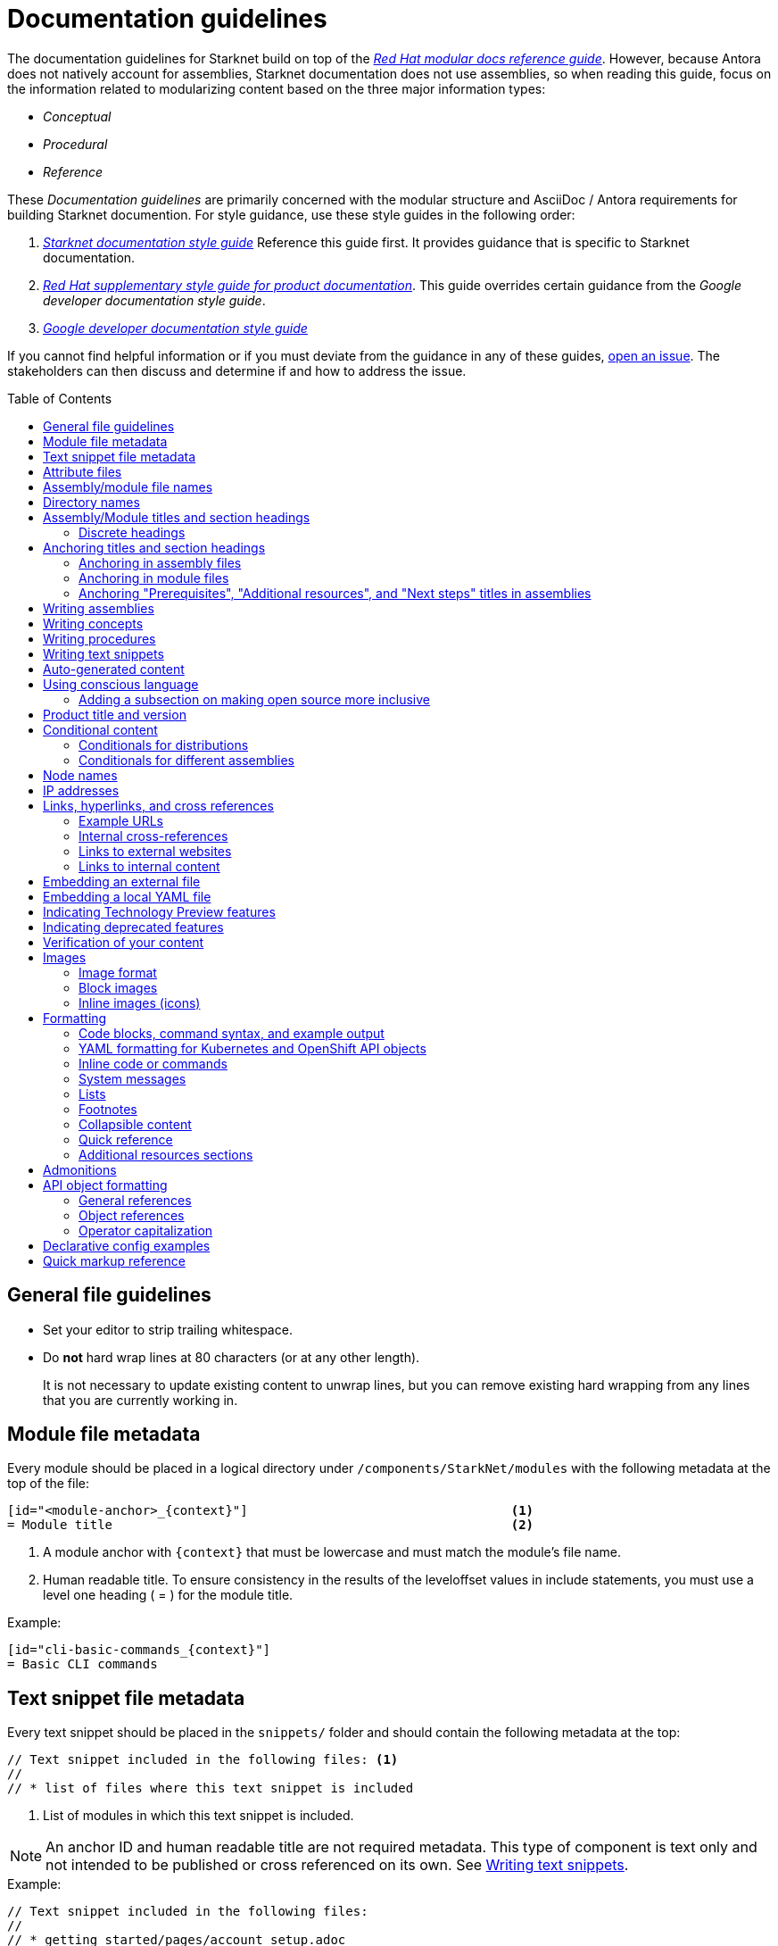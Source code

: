 [id="contributing-to-docs-doc-guidelines"]
= Documentation guidelines
// include::_attributes/common-attributes.adoc
:toc: macro

// These guidelines are based on the guidelines for OpenShift documentation. Some sections of the original documentation are commented out. In the future, once it is determined they are not relevant to Starknet docs, those sections might be removed.

The documentation guidelines for Starknet build on top of the
link:https://redhat-documentation.github.io/modular-docs/[_Red Hat modular docs reference guide_]. However, because Antora does not natively account for assemblies, Starknet documentation does not use assemblies, so when reading this guide, focus on the information related to modularizing content based on the three major information types:

* _Conceptual_
* _Procedural_
* _Reference_

These _Documentation guidelines_ are primarily concerned with the modular structure and AsciiDoc / Antora requirements for building Starknet documention. For style guidance, use these style guides in the following order:

. xref:contributing_to_docs/starknet_docs_style_guide.adoc[_Starknet documentation style guide_] Reference this guide first. It provides guidance that is specific to Starknet documentation.
. link:https://redhat-documentation.github.io/supplementary-style-guide[_Red Hat supplementary style guide for product documentation_]. This guide overrides certain guidance from the _Google developer documentation style guide_.
. link:https://developers.google.com/style[_Google developer documentation style guide_]

If you cannot find helpful information or if you must deviate from the guidance in any of these guides, https://github.com/starknet-io/starknet-docs-style-guide/issues[open an issue]. The stakeholders can then discuss and determine if and how to address the issue.

toc::[]

== General file guidelines

* Set your editor to strip trailing whitespace.
* Do *not* hard wrap lines at 80 characters (or at any other length).
+
It is not necessary to update existing content to unwrap lines, but you can remove existing hard wrapping from any lines that you are currently working in.

// [id="assembly-file-metadata"]
// == Assembly file metadata
// Every assembly file should contain the following metadata at the top, with no line spacing in between, except where noted:
//
// ----
// [id="<unique-heading-for-assembly>"]                            <2>
// = Assembly title                                                <3>
// include::_attributes/common-attributes.adoc[]                   <4>
// :context: <unique-context-for-assembly>                         <5>
//                                                                 <6>
// toc::[]                                                         <7>
// ----
//
// <1> The content type for the file. For assemblies, always use `:_content-type: ASSEMBLY`. Place this attribute before the anchor ID or, if present, the conditional that contains the anchor ID.
// <2> A unique (within Starknet docs) anchor ID for this assembly. Use lowercase. Example: cli-developer-commands
// <3> Human readable title (notice the `=` top-level header)
// <4> Includes attributes common to Starknet docs.
// +
// [NOTE]
// ====
// The `{product-title}` and `{product-version}` common attributes are not defined in the `_attributes/common-attributes.adoc` file. Those attributes are pulled by AsciiBinder from the distro mapping definitions in the https://github.com/openshift/openshift-docs/blob/main/_distro_map.yml[_distro_map.yml] file. See xref:product-name-and-version[Product title and version] and xref:attribute-files[attribute files] for more information on this topic.
// ====
// +
// <5> Context used for identifying headers in modules that is the same as the anchor ID. Example: cli-developer-commands.
// <6> A blank line. You *must* have a blank line here before the toc.
// <7> The table of contents for the current assembly.
//
// After the heading block and a single whitespace line, you can include any content for this assembly.
//
// [NOTE]
// ====
// The assembly title, which is the first line of the document, is the only level 1 ( = ) title.
// Section headers within the assembly must be level 2 ( == ) or lower. When you include modules, you must add
// leveloffsets in the include statements. You can manually add more level 2 or lower section headers in the assembly.
// ====

[id="module-file-metadata"]
== Module file metadata
Every module should be placed in a logical directory under `/components/StarkNet/modules` with the following metadata at the top of the file:

----
[id="<module-anchor>_{context}"]                                   <1>
= Module title                                                     <2>
----

<1> A module anchor with `{context}` that must be lowercase and must match the module's file name.
<2> Human readable title. To ensure consistency in the results of the
leveloffset values in include statements, you must use a level one heading
( = ) for the module title.

Example:

----

[id="cli-basic-commands_{context}"]
= Basic CLI commands
----

[id="snippet-file-metadata"]
== Text snippet file metadata
Every text snippet should be placed in the `snippets/` folder and should contain the following metadata at the top:

[source,adoc]
----
// Text snippet included in the following files: <1>
//
// * list of files where this text snippet is included
----

<1> List of modules in which this text snippet is included.

[NOTE]
====
An anchor ID and human readable title are not required metadata. This type of component is text only and not intended to be published or cross referenced on its own. See <<writing-text-snippets>>.
====

.Example:

[source,adoc]
----
// Text snippet included in the following files:
//
// * getting_started/pages/account_setup.adoc
// * getting_started/pages/deploying_contracts.adoc

[NOTE]
====
Starknet accounts are smart contracts. As such, creating one involves sending a transaction, and takes a bit longer than creating an EOA on other networks.
You can learn more in https://docs.starknet.io/documentation/architecture_and_concepts/Account_Abstraction/introduction/[What is an account?].
====
----

[id="attribute-files"]
== Attribute files

[quote,AsciiDoc Language Documentation]
____
Document attributes are effectively document-scoped variables for the AsciiDoc language. The AsciiDoc language defines a set of built-in attributes, and also allows the author (or extensions) to define additional document attributes, which may replace built-in attributes when permitted.
____

For detailed information on attributes in AsciiDocs, see link:https://docs.asciidoctor.org/asciidoc/latest/attributes/document-attributes/[Document Attributes] in the _AsciiDoc Language Documentation_.

If an attribute is used in multiple files, it is helpful to place those attributes in a single attributes file, and use an `include` statement to import those attributes where relevant. The attribute file is a normal AsciiDoc file.

All attribute files must be placed in the `partials` directory for the primary module that uses them. Reference an attributes file using the following syntax:

 include::partial$attributes/<file_name>.adoc[]

For example:

 include::partial$attributes/attributes.adoc[]

If files in more than one module reference an attribute file, use the following syntax, or suggest a new strategy in a Github issue:

Create a symlink to the attributes file in the `partials` directory of the parent module for the file that includes the attributes file.

For example: Consider the following files:

* Attributes file: `/components/Starknet/modules/ROOT/partials/attributes.adoc`
* Content file: `/components/Starknet/modules/useful_info/pages/audit.adoc`

To include `attributes.adoc` in `audit.adoc`:

 include::$ROOT:partial$attributes.adoc[]


In most cases involving OpenShift Container Platform or OKD, add attributes to the `common-attributes.adoc` file instead of creating or using a separate attributes file. Before you add an attribute, review the contents of the `common-attributes.adoc` file to ensure that it is not already defined.

[IMPORTANT]
====
If you think that you need a separate attributes file, check with the docs team before you create it.
====

It is acceptable to group related attributes in the `common-attributes.adoc` file under a comment, as shown in the following example:

----
//gitops
:gitops-title: Red Hat OpenShift GitOps
:gitops-shortname: GitOps
----

It is also acceptable to enclose attributes in a xref:product-name-and-version[distro-based] conditional, but you must place attribute definitions for the `openshift-enterprise` distro first. The following example shows how to set a different value for the `:op-system-base:` attribute for OKD:

----
:op-system-base: RHEL
ifdef::openshift-origin[]
:op-system-base: Fedora
endif::[]
----

== Assembly/module file names

Try to shorten the file name as much as possible _without_ abbreviating important terms that may cause confusion. For example, the `managing-authorization-policies.adoc` file name would be appropriate for an assembly titled "Managing Authorization Policies".

== Directory names

If you create a directory with a multiple-word name, separate each word with an underscore, for example `backup_and_restore`.

[NOTE]
====
Do not italicize user-replaced values. This guideline is an exception to the link:https://redhat-documentation.github.io/supplementary-style-guide/#user-replaced-values[_Red Hat supplementary style guide for product documentation_].
====

Do not create or rename a top-level directory in the repository and topic map without checking with the docs program manager first.

Avoid creating two levels of subdirectories because the link:https://github.com/openshift/openshift-docs/issues/52149[breadcrumb bar on docs.openshift.com breaks]. If you have a valid use case for two levels of subdirectories, talk with your DPM/CS (and, for aligned teams, the OpenShift DPM) for approval before creating it.

When creating a new directory or subdirectory, you must create four symbolic links in it:

* An `images` symbolic link to the top-level `images/` directory
* A `modules` symbolic link to the top-level `modules/` directory
* A `snippets` symbolic link to the top-level `snippets/` directory
* An `_attributes` symbolic link to the top-level `_attributes/` directory

If the directory that contains an assembly does not have the `images` symbolic link, any images in that assembly or its modules will not be included properly when building the docs.

[TIP]
====
To create the symbolic links:

. Navigate to the directory that you need to add the links in.
. Use the following command to create a symbolic link:
+
----
$ ln -s <target_directory> <link_name>
----
+
For example, if you are creating the links in a directory that is two levels deep, such as `cli_reference/openshift_cli`, use the following commands:
+
----
$ ln -s ../../images/ images
$ ln -s ../../modules/ modules
$ ln -s ../../snippets/ snippets
$ ln -s ../../_attributes/ attributes
----
+
Be sure to adjust the number of levels to back up (`../`) depending on how deep your directory is.

If you accidentally create an incorrect link, you can remove that link by using `unlink <link_name>`.
====

== Assembly/Module titles and section headings

Use sentence case in all titles and section headings. See http://www.titlecase.com/ or https://convertcase.net/ for a conversion tool.

Try to be as descriptive as possible with the title or section headings
without making them unnecessarily long. For assemblies and task modules,
use a gerund form in headings, such as:

* Creating
* Managing
* Using

Do not use "Overview" as a heading.

Do not use backticks or other markup in assembly or module headings.

Use only one level 1 heading (`=`) in any file.

=== Discrete headings

If you have a section heading that you do not want to appear in the TOC (like if you think that some section is not worth showing up or if there are already too many nested levels), you can use a discrete (or floating) heading:

https://docs.asciidoctor.org/asciidoc/latest/blocks/discrete-headings/

A discrete heading also will not get a section number in the Customer Portal build of the doc. Previously, we would use plain bold mark-up around a heading like this, but discrete headings also allow you to ignore section nesting rules (like jumping from a `==` section level to a `====` level if you wanted for some style reason).

To use a discrete heading, just add `[discrete]` to the line before your unique ID. For example:

----
[discrete]
[id="managing-authorization-policies_{context}"]
== Managing authorization policies
----

== Anchoring titles and section headings

All titles and section headings must have an anchor ID. The anchor ID must be similar to the title or section heading.

=== Anchoring in assembly files

The following is an example anchor ID in an assembly file:

----
[id="configuring-alert-notifications"]
= Configuring alert notifications
----

[NOTE]
====
Do not include line spaces between the anchor ID and the section title.
====

=== Anchoring in module files

You must add the `{context}` variable to the end of each anchor ID in module files. When called, the `{context}` variable is resolved into the value declared in the `:context:` attribute in the corresponding assembly file. This enables cross-referencing to module IDs in context to a specific assembly and is useful when a module is included in multiple assemblies.

[NOTE]
====
The `{context}` variable must be preceded by an underscore (`_`) when declared in an anchor ID.
====

The following is an example of an anchor ID for a module file title:

----
[id="sending-notifications-to-external-systems_{context}"]
= Sending notifications to external systems
----

The following is an example of an anchor ID for a second level (`==`) heading:

----
[id="deployment-scaling-benefits_{context}"]
== Deployment and scaling benefits
----

=== Anchoring "Prerequisites", "Additional resources", and "Next steps" titles in assemblies

Use unique IDs for "Prerequisites", "Additional resources", and "Next steps" titles in assemblies. You can add the prefixes `prerequisites_`, `additional-resources_`, or `next-steps_` to a unique string that describes the assembly topic. The unique string can match the value assigned to the `:context:` attribute in the assembly.

[NOTE]
====
The `prerequisites_`, `additional-resources_`, and `next-steps_` prefixes must end with an underscore (`_`) when declared in an anchor ID in an assembly.
====

The following examples include IDs that are unique to the "Configuring alert notifications" assembly:

*Example unique ID for a "Prerequisites" title*

----
[id="prerequisites_configuring-alert-notifications"]
== Prerequisites
----

*Example unique ID for an "Additional resources" title*

----
[role="_additional-resources"]
[id="additional-resources_configuring-alert-notifications"]
== Additional resources
----

*Example unique ID for a "Next steps" title*

----
[id="next-steps_configuring-alert-notifications"]
== Next steps
----

== Writing assemblies
An _assembly_ is a collection of modules that describes how to accomplish a user story.

Avoid link:https://redhat-documentation.github.io/modular-docs/#nesting-assemblies[nesting assemblies] in other assembly files. You can create more complicated document structures by modifying the link:https://github.com/openshift/openshift-docs/tree/main/_topic_maps[topic maps].

For more information about forming assemblies, see the
link:https://redhat-documentation.github.io/modular-docs/#forming-assemblies[_Red Hat modular docs reference guide_] and the link:https://raw.githubusercontent.com/redhat-documentation/modular-docs/master/modular-docs-manual/files/TEMPLATE_ASSEMBLY_a-collection-of-modules.adoc[assembly template].

[NOTE]
====
When using the "Prerequisites", "Next steps", or "Additional resources" headings in an assembly, use `==` formatting, such as `== Prerequisites` or `== Additional resources`. Use of this heading syntax at the assembly level indicates that the sections relate to the whole assembly.

Only use `.` formatting (`.Additional resources`) to follow a module in an assembly. Because you cannot use the xrefs in modules, this functions as a _trailing include_ at the assembly level, where the `.` formatting of the `include` statement indicates that the resource applies specifically to the module and not to the assembly.
====

== Writing concepts
A _concept_ contains information to support the tasks that users want to do and
must not include task information like commands or numbered steps. In most
cases, create your concepts as individual modules and include them in
appropriate assemblies.

Avoid using gerunds in concept titles. "About <concept>"
is a common concept module title.

For more information about creating concept modules, see the
link:https://redhat-documentation.github.io/modular-docs/#creating-concept-modules[_Red Hat modular docs reference guide_] and the link:https://raw.githubusercontent.com/redhat-documentation/modular-docs/master/modular-docs-manual/files/TEMPLATE_CONCEPT_concept-explanation.adoc[concept template].

== Writing procedures
A _procedure_ contains the steps that users follow to complete a process or task. Procedures contain ordered steps and explicit commands. In most cases, create your procedures as individual modules and include them in appropriate assemblies.

Use a gerund in the procedure title, such as "Creating".

For more information about writing procedures, see the
link:https://redhat-documentation.github.io/modular-docs/#creating-procedure-modules[_Red Hat modular docs reference guide_] and the link:https://raw.githubusercontent.com/redhat-documentation/modular-docs/master/modular-docs-manual/files/TEMPLATE_PROCEDURE_doing-one-procedure.adoc[procedure template].

[NOTE]
====
When needed, use `.Prerequisites`, `.Next steps`, or `.Additional resources` syntax to suppress TOC formatting within a module. Do not use `==` syntax for these headings in modules. Because you cannot use the xrefs in modules, if you need to include a link under one of these headings, place the entire subsection in the assembly instead.
====

[id="writing-text-snippets"]
== Writing text snippets
A _text snippet_ is an optional component that lets you reuse content in multiple modules and assemblies. Text snippets are not a substitute for modules but instead are a more granular form of content reuse. While a module is content that a reader can understand on its own (like an article) or as part of a larger body of work (like an assembly), a text snippet is not self-contained and is not intended to be published or cross referenced on its own.

In the context of modules and assemblies, text snippets do not include headings or anchor IDs. Text snippets also cannot contain xrefs. This type of component is text only. Examples include the following:

* Admonitions that appear in multiple modules.
* An introductory paragraph that appears in multiple assemblies.
* The same series of steps that appear in multiple procedure modules.
* A deprecation statement that appears in multiple sets of release notes.

Example:

You could write the following paragraph once and include it in each assembly that explains how to install a cluster using the installer-provisioned default values:

[source,text]
----
In {product-title} version {product-version}, you can install a cluster on {cloud-provider-first} ({cloud-provider}) that uses the default configuration options.
----

[NOTE]
====
In the example, `cloud-provider-first` and `cloud-provider` are not defined by the `common-attributes` module. If you use an attribute that is not common to OpenShift docs, make sure to define it locally in either the assembly or module, depending on where the text snippet is included. Because of this, consider adding all attributes that you add to snippets to the `common-attributes.adoc` file.
====

For more information about creating text snippets, see the
link:https://redhat-documentation.github.io/modular-docs/#using-text-snippets[_Red Hat modular docs reference guide_].

[id="Auto-generated-content"]
== Auto-generated content

The following content is auto-generated in each release and must not be manually edited:

* The OpenShift CLI (`oc`) command references `modules/oc-by-example-content.adoc` and `modules/oc-adm-by-example-content.adoc`.
* The following API references content in the `rest_api` folder: the contents of all `<topic>_apis` subfolders and the `rest_api/objects/index.adoc` and `rest_api/index.adoc` assemblies.
* OpenShift Virtualization runbook modules: `modules/virt-runbook-<runbook>.adoc`.

[NOTE]
====
If the content in these files needs to be updated, the update must be made in the applicable code repository where these files are generated from. The updates are reflected when the files are generated the next time, for example a future release. For help with where to make the updates, you can contact https://github.com/bergerhoffer[Andrea Hoffer] for the CLI docs, https://github.com/jboxman-rh[Jason Boxman] for the API docs, or https://github.com/apinnick[Avital Pinnick] for the OpenShift Virtualization runbooks.
====

[id="using-conscious-language"]
== Using conscious language

To assist with the removal of the problematic word "master" from the documentation, use the following terminology when referring to OpenShift control plane nodes:

[options="header"]
|===
|Branch |Control plane node reference

|`main`, `enterprise-4.9`, and later enterprise versions
|Control plane node

|`enterprise-4.8` and earlier enterprise versions
|Control plane (also known as master) node

|`enterprise-3.11`
|Master node

|===

You can replace "node" in the preceding examples with "machine", "host", or another suitable description.

In general text, use the term "control plane machine" in place of "master machine"; use the term "compute machine" in place of "worker machine". Be mindful of certain valid code entities, such as `master` role, `worker` role, and `infra` role.

[NOTE]
====
If you are cherry picking from `main` to `enterprise-4.8` or earlier, you must manually cherry pick to include the “(also known as master)” phrasing. This is required only if the phrase “control plane” is introduced for the first time in an assembly or module.
====

[id="adding-a-subsection-on-making-open-source-more-inclusive"]
=== Adding a subsection on making open source more inclusive

If you create a release notes assembly for a sub-product within the `openshift/openshift-docs` repo, you might include a "Making open source more inclusive" statement. Instead of pasting the statement from the OpenShift Release Notes, use the following module, which is available in the `enterprise-4.8` branch and later:

[source,text]
----
\include::modules/making-open-source-more-inclusive.adoc[leveloffset=+1]
----

[id="product-name-and-version"]
== Product title and version

When possible, generalize references to the product name and/or version by using
the `{product-title}` and/or `{product-version}` attributes. These attributes
are pulled by AsciiBinder from the OpenShift distribution, or _distro_, mapping definitions in the
https://github.com/openshift/openshift-docs/blob/main/_distro_map.yml[_distro_map.yml]
file.

The `{product-title}` comes from the first `name:` field in a distro mapping,
while the associated `{product-version}` comes from the `name:` fields on any
`branches:` defined.

How these attributes render is dependent on which distro and branch build you
are viewing. The following table shows the current distros and the
possible values for `{product-title}` and `{product-version}`, depending on the branch:

[options="header"]
|===
|Distro |`{product-title}` |`{product-version}`

|`openshift-origin`
|OKD
a|* 3.6, 3.7, 3.9, 3.10, 3.11
* 4.8, 4.9, 4.10, 4.11, 4.12, 4.13
* 4 for the `latest/` build from the `main` branch

|`openshift-enterprise`
|OpenShift Container Platform
a|* 3.0, 3.1, 3.2, 3.3, 3.4, 3.5, 3.6, 3.7, 3.9, 3.10, 3.11
* 4.1, 4.2, 4.3, 4.4, 4.5, 4.6, 4.7, 4.8, 4.9, 4.10, 4.11, 4.12, 4.13, 4.14

|`openshift-dedicated`
|OpenShift Dedicated
a|* No value set for the latest `dedicated/` build from the `enterprise-4.13` branch
* 3 for the `dedicated/3` build from the `enterprise-3.11` branch

|`openshift-rosa`
|Red Hat OpenShift Service on AWS
|No value set for the `rosa/` build from the `enterprise-4.13` branch

|`openshift-online`
|OpenShift Online
|Pro
|===

For example:

----
You can deploy applications on {product-title}.
----

This is a safe statement that could appear in probably any of the builds, so an
https://github.com/openshift/openshift-docs/blob/main/contributing_to_docs/contributing.adoc#conditional-text-between-products[ifdef/endif
statement] is not necessary. For example, if you were viewing a build for the
`openshift-enterprise` distro (for any of the distro-defined branches), this
would render as:

> You can deploy applications on OpenShift Container Platform.

And for the `openshift-origin` distro:

> You can deploy applications on OKD.

Considering that we use distinct branches to keep content for product versions separated, global use of `{product-version}` across all branches is probably less useful, but it is available if you come across a requirement for it. Just consider how it will render across any branches that the content appears in.

If it makes more sense in context to refer to the major version of the product instead of a specific minor version (for example, if comparing how something in OpenShift Container Platform 4 differs from OpenShift Container Platform 3), just use the major version number. Do not prepend with a `v`, as in `v3` or `v4`.

[NOTE]
====
Other common attribute values are defined in the `_attributes/common-attributes.adoc` file. Where possible, generalize references to those values by using the common attributes. For example, use `{cluster-manager-first}` to refer to Red Hat OpenShift Cluster Manager. If you need to add an attribute to the `_attributes/common-attributes.adoc` file, open a pull request to add it to the attribute list. Do not create a separate attributes file without first consulting the docs team.
====

//CANARY
[id="conditional-content"]
== Conditional content

You can use ifdef and ifeval statements to control the way content displays in different distributions and assemblies.

NOTE: You can nest conditional statements that involve distribution and assembly context, but you must ensure that you close the if statements correctly.

Because we maintain separate branches for each OpenShift Container Platform version, do not use if statements that are based on product version to vary content.

[id="conditionals-for-distributions"]
=== Conditionals for distributions

Use ifdef and ifndef statements to control content based on distribution, as described in the previous section. For example, the following example renders differently in (`openshift-origin`) and OpenShift Container Platform (`openshift-enterprise`):

----
\ifdef::openshift-origin[]
You can link:https://www.keycloak.org/docs/latest/server_admin/index.html#openshift[configure a Keycloak] server as an OpenID
Connect identity provider for {product-title}.
\endif::[]

\ifdef::openshift-enterprise[]
You can
link:https://access.redhat.com/documentation/en-us/red_hat_single_sign-on/[configure Red Hat Single Sign-On]
as an OpenID Connect identity provider for {product-title}.
\endif::[]
----

In OKD, this section renders as the following text:

> You can link:https://www.keycloak.org/docs/latest/server_admin/index.html#openshift[configure a Keycloak] server as an OpenID
Connect identity provider for OKD.

In OpenShift Container Platform, this section renders as the following text:

> You can
link:https://access.redhat.com/documentation/en-us/red_hat_single_sign-on/[configure Red Hat Single Sign-On]
as an OpenID Connect identity provider for OpenShift Container Platform.


[id="conditionals-for-assemblies"]
=== Conditionals for different assemblies

Use a combination of ifdef and ifeval statements to control content that needs to vary between assemblies. These conditional statements rely on a combination of the context attribute for each assembly and specific temporary attributes within each module to control content.

The following sample shows a simple example. In the assembly that contains the `context` attribute `updating-restricted-network-cluster`, an extra paragraph is displayed.

----
\ifeval::["{context}" == "updating-restricted-network-cluster"]
:restricted:
\endif::[]

...

\ifdef::restricted[]
If you are upgrading a cluster in a restricted network, install the `oc` version that you plan to upgrade to.
\endif::restricted[]

...

\ifeval::["{context}" == "updating-restricted-network-cluster"]
:!restricted:
\endif::[]
----

Note that you must set and unset each temporary attribute that you introduce to an assembly. Use the temporary attributes in the applicable ifdef and ifndef statements to vary text between the assemblies. The preceeding example uses `restricted` as the temporary attribute to display an additional paragraph for the assembly with the `updating-restricted-network-cluster` context attribute.

== Node names

Do not use internal company server names in commands or example output. Provide generic OpenShift Container Platform node name examples that are not provider-specific, unless required. Where possible, use the example.com domain name when providing fully qualified domain names (FQDNs).

The following table includes example OpenShift Container Platform 4 node names and their corresponding role types:

[options="header"]
|===

|Node name |Role type

|*node-1.example.com*
.3+.^|You can use this format for nodes that do not need role-specific node names.

|*node-2.example.com*

|*node-3.example.com*

|*control-plane-1.example.com*
.3+.^|You can use this format if you need to describe the control plane role type within a node name.

|*control-plane-2.example.com*

|*control-plane-3.example.com*

|*compute-1.example.com*
.2+.^|You can use this format if you need to describe the compute node role type within a node name.

|*compute-2.example.com*

|*bootstrap.example.com*
|You can use this format if you need to describe the bootstrap node role type within a node name.
|===

This example lists the status of cluster nodes that use the node name formatting guidelines:

....
[source,terminal]
----
$ oc get nodes
----
+
.Example output
[source,terminal]
----
NAME                          STATUS   ROLES    AGE   VERSION
compute-1.example.com         Ready    worker   33m   v1.19.0+9f84db3
control-plane-1.example.com   Ready    master   41m   v1.19.0+9f84db3
control-plane-2.example.com   Ready    master   45m   v1.19.0+9f84db3
compute-2.example.com         Ready    worker   38m   v1.19.0+9f84db3
compute-3.example.com         Ready    worker   33m   v1.19.0+9f84db3
control-plane-3.example.com   Ready    master   41m   v1.19.0+9f84db3
----
....

[NOTE]
====
Some provider-formatted hostnames include IPv4 addresses. An OpenShift Container Platform node name typically reflects the hostname of a node. If node names in your output need to be provider-specific and require this format, use private IPv4 addresses. For example, you could use `ip-10-0-48-9.example.com` as a node name that includes a private IPv4 address.
====

== IP addresses

You may include IPv4 addresses from test clusters in examples in the documentation, as long as they are private. Private IPv4 addresses fall into one of the following ranges:

* 10.0.0.0 to 10.255.255.255 (class A address block 10.0.0.0/8)
* 172.16.0.0 to 172.31.255.255 (class B address block 172.16.0.0/12)
* 192.168.0.0 to 192.168.255.255 (class C address block 192.168.0.0/16)

Replace all public IP addresses with an address from the following blocks. These address blocks are reserved for documentation:

* 192.0.2.0 to 192.0.2.255 (TEST-NET-1 address block 192.0.2.0/24)
* 198.51.100.0 to 198.51.100.255 (TEST-NET-2 address block 198.51.100.0/24)
* 203.0.113.0 to 203.0.113.255 (TEST-NET-3 address block 203.0.113.0/24)

[NOTE]
====
There might be advanced networking examples that require specific IP addresses, or cloud provider-specific examples that require a public IP address. Contact a subject matter expert if you need assistance with replacing IP addresses.
====

== Links, hyperlinks, and cross references
Links can be used to cross-reference internal assemblies or send readers to external information resources for further reading.

In OpenShift docs:

* All links to internal content is created using `xref` and **must have an anchor ID**.
* Only use `xref` in assemblies, not in modules.
* All links to external websites are created using `link`.

[IMPORTANT]
====
Do not split link paths across lines when wrapping text. This will cause issues with the doc builds.
====

=== Example URLs
To provide an example URL path that you do not want to render as a hyperlink, use this format:

....
`\https://www.example.com`
....

=== Internal cross-references

Use the relative file path (from the file you are editing to the file you are linking to), even if you are linking to the same directory that you are writing in. This makes search and replace operations to fix broken links much easier.

For example, if you are writing in `architecture/core_concepts/deployments.adoc` and you want to link to `architecture/core_concepts/routes.adoc`, then you must include the path back to the first level of the assembly directory:

----
xref:../../architecture/networking/routes.adoc#architecture-core-concepts-routes
----

[NOTE]
====
In OpenShift docs, you can only use `xref` in assemblies, not in modules.
====

.Markup example of cross-referencing
----
For more information, see xref:../dev_guide/application_lifecycle/new_app.adoc#dev-guide-new-app[Creating an application].

Rollbacks can be performed using the REST API or the xref:../cli_reference/openshift_cli/get_started_cli.adoc#installing-openshift-cli[OpenShift CLI].
----

.Rendered output of cross-referencing
> For more information, see xref:../dev_guide/application_lifecycle/new_app.adoc#dev-guide-new-app[Creating an application].
>
> Rollbacks can be performed using the REST API or the xref:../cli_reference/openshift_cli/get_started_cli.adoc#installing-openshift-cli[OpenShift CLI].

=== Links to external websites

If you want to link to a different website, use:

----
link:http://othersite.com/otherpath[friendly reference text]
----

IMPORTANT: You must use `link:` before the start of the URL.

IMPORTANT: You cannot link to a repository that is hosted on www.github.com.

TIP: If you want to build a link from a URL _without_ changing the text from the actual URL, just print the URL without adding a `[friendly text]` block at the end; it will automatically be rendered as a link.

=== Links to internal content
There are two scenarios for linking to other assemblies:

1. Link to another file that exists in the same directory.
2. Link to another file that exists in a separate directory.

The following examples use the example directory structure shown here:
....
/
/foo
/foo/bar.adoc
/baz
/baz/zig.adoc
/baz/zag.adoc
....

*Link to assembly in same directory*

----
xref:<filename>#anchor-id[friendly title]
----

You must use the `.adoc` file extension. The document processor will correctly link this to the resulting HTML file.

For example, using the above syntax, if you are working on `zig.adoc` and want to link to `zag.adoc`, do it this way:

----
xref:../zag.adoc#baz-zag[comment]
----

where `baz-zag` is the anchor ID at the top of the file `zag.adoc`.

*Link to assembly in different directory*

----
xref:../dir/<filename>.adoc#anchor-id[friendly title]
----

For example, if you are working on `bar.adoc` and you want to link to `zig.adoc`, do it this way:

----
For more information, see the xref:../baz/zig.adoc#baz-zig[ZIG manual].
----

[NOTE]
====
You must use the `.adoc` extension in order for the link to work correctly and you must specify an anchor ID.
====

== Embedding an external file

You can embed content hosted outside the link:https://github.com/openshift/openshift-docs[openshift-docs]
GitHub repository by using the `include` directive to target the URI of a raw
file. This is helpful for cases where content frequently changes; you embed the raw
file and the content auto-updates based on the changes made to the content on its
host site.

[IMPORTANT]
====
You are restricted to only embed files from GitHub repositories managed by the
`openshift` GitHub user. You must also prefix your external file URI with `https`.
URIs beginning with `http` are forbidden for security reasons and will fail the
documentation build.
====

For example, if you want to embed the link:https://github.com/openshift/installer/blob/release-4.8/upi/azure/01_vnet.json[01_vnet.json] template, include the URI of its raw file version like this:

```
.`01_vnet.json` ARM template
[source,json]
----
\include::https://raw.githubusercontent.com/openshift/installer/release-4.8/upi/azure/01_vnet.json[]
----
```

[NOTE]
====
Embedding external files is restricted for files that change frequently, like templates. You must ensure that embedded files are QE verified before they are updated on their host site.
====

[NOTE]
====
You must get approval from the Engineering, QE, and Docs teams before embedding an external file.
====

== Embedding a local YAML file

You can embed local YAML files in AsciiDoc modules.
Consider embedding a local YAML file when you have a complete and valid YAML file that you want to use.
This is useful when you want to include a complete YAML CR in the docs.
The YAML file that you include must be a local file maintained in the link:https://github.com/openshift/openshift-docs[openshift-docs] GitHub repository.
Use the `include` directive to target the local file.

To use a local YAML file, add it to the `snippets/` folder, and include it in your module. For example:

[source,yaml]
----
\include::snippets/install-config.yaml[]
----

[NOTE]
====
Do not include link:https://docs.asciidoctor.org/asciidoc/latest/directives/include-lines/[lines by content ranges]. This approach can lead to content errors when the included file is subsequently updated.
====

[IMPORTANT]
====
If the YAML file you want to include is from a GitHub repository that is managed by the `openshift` GitHub user, link to the file directly rather than copying the file to the `/openshift-docs` folder.
====

[discrete]
=== Using AsciiDoc callouts in the YAML

You can use AsciiDoc callouts in the YAML file.
Comment out the callout in the YAML file to ensure that file can still be parsed as valid YAML.
Asciidoctor recognises the commented callout and renders it correctly in the output.
For example:

[source,yaml]
----
apiVersion: v1 # <1>
----

[discrete]
=== Version and upgrade implications

Carefully consider the version and upgrade implications of including the local YAML file in your content. Including a local YAML file can increase the maintenance overhead for the content.
If you have a doubt, talk to your content strategist or docs team lead.

[discrete]
=== Validating the local YAML file

Before you include the YAML file, use a YAML linter or the `oc` CLI to verify that the YAML is valid.
For example, to validate the `snippets/SiteConfig.yaml` file using `oc`, log in to a cluster and run the following command from a terminal opened in the `openshift-docs/` folder:

[source,terminal]
----
$ oc apply -f snippets/SiteConfig.yaml --dry-run=client
----

.Example output
[source,terminal]
----
siteconfig.ran.openshift.io/example-sno created (dry run)
----

Running `oc` with the `--dry-run=client` switch does not succeed with an invalid YAML file.

== Indicating Technology Preview features

To indicate that a feature is in Technology Preview, include the `snippets/technology-preview.adoc` file in the feature's assembly or module to keep the supportability wording consistent across Technology Preview features. Provide a value for the `:FeatureName:` variable before you include this module.

[source,text]
----
:FeatureName: The XYZ plug-in
\include::snippets/technology-preview.adoc[]
----

== Indicating deprecated features

To indicate that a feature is deprecated, include the `modules/deprecated-feature.adoc` file in the feature's assembly, or to each relevant assembly such as for a deprecated Operator, to keep the supportability wording consistent across deprecated features. Provide a value for the `:FeatureName:` variable before you include this module.

For more information on how this is applied, see link:https://github.com/openshift/openshift-docs/pull/31776/files[this example PR].

== Verification of your content
All documentation changes must be verified by a QE team associate before merging. This includes executing all "Procedure" changes and confirming expected results. There are exceptions for typo-level changes, formatting-only changes, and other negotiated documentation sets and distributions.

If a documentation change is due to a Bugzilla bug or Jira issue, the bug/issue should be put on ON_QA when you have a PR ready. After QE approval is given (either in the bug/issue or in the PR), the QE associate should move the bug/issue status to VERIFIED, at which point the associated PR can be merged. It is also ok for the assigned writer to change the status of the bug/issue to VERIFIED if approval for the changes has been provided in another forum (slack, PR, or email). The writer should indicate that the QE team approved the change as a comment in the bug/issue.

== Images

=== Image format

Use `*.png` format images.

=== Block images

To include a block image (an image on its own line):

1. Put the image file in the `images` folder.
+
Ensure that the folder containing your assembly contains an `images` symbolic link to the top-level `images/` directory, otherwise the image will not be found when building the docs.

2. In the `.adoc` content, use this format to link to the image:
+
----
image::<image_filename>[<alt_text>]
----
+
Note the double `::` instead of a single `:`, as seen in inline image usage.
You only have to specify `<image_filename>` itself and not the full file path;
the build mechanism automatically expands this appropriately.

=== Inline images (icons)

Inline images can be used to indicate graphic items in the web console, such as
buttons or menu icons.

====  Inserting reusable images inline

To simplify reuse, the following common SVGs (the OpenShift web console uses the
Font Awesome icon set) have already been added to the `images` folder with a
user-defined entity added to the `common-attributes.adoc` module:

|===
|Icon |Entity |Alt text |File name

|Kebab
|`:kebab:`
|Options menu
|`ellipsis-v.svg`

|===

When using inline, include the image after the UI element name. For example:

----
Click the *Options* menu {kebab}.
----

==== Inserting images inline without reuse

If you are inserting an image that is not part of the `common-attributes.adoc`
module, then include the image using this formatting:

----
image:<image_filename>[title="<alt_text>"]
----

Note the single `:` instead of a double `::`, as seen in block image usage.

For example:

----
image:manage-columns.png[title="Manage Columns icon"]
----

== Formatting

For all of the system blocks including table delimiters, use four characters. For example:

....
|=== for tables
---- for code blocks
....

[NOTE]
====
You can use backticks or other markup in the title for a block, such as a code block `.Example` or a table `.Description` title.
====

=== Code blocks, command syntax, and example output

Code blocks are generally used to show examples of command syntax, example
screen output, and configuration files.

The main distinction between showing command syntax and a command example is
that a command syntax shows readers how to use the command without real values.
An example command, however, shows the command with actual values with an
example output of that command, where applicable.

For example:

....
In the following example, the `oc get` operation returns a complete list of services that are currently defined:

[source,terminal]
----
$ oc get se
----

.Example output
[source,terminal]
----
NAME                LABELS                                    SELECTOR            IP                  PORT
kubernetes          component=apiserver,provider=kubernetes   <none>              172.30.17.96        443
kubernetes-ro       component=apiserver,provider=kubernetes   <none>              172.30.17.77        80
docker-registry     <none>                                    name=registrypod    172.30.17.158       5001
----
....

This renders as:

> In the following example, the `oc get` operation returns a complete list of services that are currently defined:
>
> ----
> $ oc get se
> ----
>
> .Example output
> ----
> NAME                LABELS                                    SELECTOR            IP                  PORT
> kubernetes          component=apiserver,provider=kubernetes   <none>              172.30.17.96        443
> kubernetes-ro       component=apiserver,provider=kubernetes   <none>              172.30.17.77        80
> docker-registry     <none>                                    name=registrypod    172.30.17.158       5001
> ----

The following guidelines go into more detail about specific requirements and
recommendations when using code blocks:

* If a step in a procedure is to run a command, make sure that the step
text includes an explicit instruction to "run" or "enter" the command. In most cases,
use one of the following patterns to introduce the code block:

** <Step description> by running the following command:
** <Step description> by entering the following command:
** <Step description>, run the following command:
** <Step description>, enter the following command:

* Do NOT use any markup in code blocks; code blocks generally do not accept any markup.

* For all code blocks, you must include an empty line above a code block (unless
that line is introducing block metadata, such as `[source,terminal]` for syntax
highlighting).
+
Acceptable:
+
....
Lorem ipsum

----
$ lorem.sh
----
....
+
Not acceptable:
+
....
Lorem ipsum
----
$ lorem.sh
----
....
+
Without the line spaces, the content is likely to be not parsed correctly.

* Use `[source,terminal]` for `oc` commands or any terminal commands to enable
syntax highlighting. Any `[source]` metadata must go on the line directly before
the code block. For example:
+
....
[source,terminal]
----
$ oc get nodes
----
....
+
If you are also showing a code block for the output of the command, use
`[source,terminal]` for that code block as well.

* Use source tags for the programming language used in the code block to enable
syntax highlighting. For example:

** `[source,yaml]`
** `[source,go]`
** `[source,javascript]`
** `[source,jsx]`

* Do not use more than one command per code block. For example, the following must
be split up into three separate code blocks:
+
....
To create templates you can modify, run the following commands:

[source,terminal]
----
$ oc adm create-login-template > login.html
----

[source,terminal]
----
$ oc adm create-provider-selection-template > providers.html
----

[source,terminal]
----
$ oc adm create-error-template > errors.html
----
....

* If your command contains multiple lines and uses callout annotations, you must comment out the callout(s) in the codeblock, as shown in the following example:
+
....
To scale based on the percent of CPU utilization, create a `HorizontalPodAutoscaler` object for an existing object:

[source,terminal]
----
$ oc autoscale <object_type>/<name> \// <1>
  --min <number> \// <2>
  --max <number> \// <3>
  --cpu-percent=<percent> <4>
----
<1> Specify the type and name of the object to autoscale.
<2> Optional: Specify the minimum number of replicas when scaling down.
<3> Specify the maximum number of replicas when scaling up.
<4> Specify the target average CPU utilization over all the pods, represented as a percent of requested CPU.
....

* Separate a command and its related example output into individual code blocks.
This allows the command to be easily copied using the button on
+++docs.openshift.com+++.
+
In addition, prepend the code block for the output with the title `.Example output`
to make it consistently clear across the docs when this is being represented. A
lead-in sentence explaining the example output is optional. For example:
+
....
Use the `oc new-project` command to create a new project:

[source,terminal]
----
$ oc new-project my-project
----

The output verifies that a new project was created:

.Example output
[source,terminal]
----
Now using project "my-project" on server "https://openshift.example.com:6443".
----
....

* To mark up command syntax, use the code block and wrap any replaceable values in angle brackets (`<>`) with the required command parameter, using underscores (`_`) between words as necessary for legibility. Do not italicize user-replaced values. For example:
+
....
To view a list of objects for the specified object type, enter the following command:

[source,terminal]
----
$ oc get <object_type> <object_id>
----
....
+
This renders as:
+
--
> To view a list of objects for the specified object type, enter the following command:
>
> ----
> $ oc get <object_type> <object_id>
> ----
--
+
NOTE: Avoid using full command syntax inline with sentences.

* When you specify link:https://kubernetes.io/docs/reference/kubectl/#resource-types[resource names] in `oc` commands, use the full name of the resource type by default. You can use the abbreviation of the resource type name if it improves readability, such as with very long commands, or to be consistent with existing content in the same assembly.
+
For example, use `namespaces` instead of `ns` and `poddisruptionbudgets` instead of `pdb`.

* When referring to a path to a location that the user has selected or created, treat the part of the path that the user chose as a replaceable value. For example:
+
....
Create a secret that contains the certificate and key in the `openshift-config` namespace:

[source,terminal]
----
$ oc create secret tls <certificate> --cert=<path_to_certificate>/cert.crt --key=<path_to_key>/cert.key -n openshift-config
----
....
+
This renders as:
+
--
> Create a secret that contains the certificate and key in the `openshift-config` namespace:
>
> ----
> $ oc create secret tls <certificate> --cert=<path_to_certificate>/cert.crt --key=<path_to_key>/cert.key -n openshift-config
> ----
--
+
The following example shows a more complex use of user-chosen elements and prescriptive placement:
+
....
<resource_group_name>/providers/Microsoft.Compute/diskEncryptionSets/<disk_encryption_set_name>
....

* If you must provide additional information on what a line of a code block
represents, use callouts (`<1>`, `<2>`, etc.) to provide that information.
+
Use this format when embedding callouts into the code block:
+
[subs=-callouts]
....
----
code example 1 <1>
code example 2 <2>
----
<1> A note about the first example value.
<2> A note about the second example value.
....

* If you must provide additional information on what a line of a code block
represents and the use of callouts is impractical, you can use a description list
to provide information about the variables in the code block. Using callouts
might be impractical if a code block contains too many conditional statements to
easily use numbered callouts or if the same note applies to multiple lines of the codeblock.
+
....
----
code <variable_1>
code <variable_2>
----
+
where:

<variable_1>:: Specifies the explanation of the first variable.
<variable_2>:: Specifies the explanation of the first variable.
....
+
Be sure to introduce the description list with "where:" and start each variable
description with "Specifies."

* For long lines of code that you want to break up among multiple lines, use a
backslash to show the line break. For example:
+
----
$ oc get endpoints --all-namespaces --template \
    '{{ range .items }}{{ .metadata.namespace }}:{{ .metadata.name }} \
    {{ range .subsets }}{{ range .addresses }}{{ .ip }} \
    {{ end }}{{ end }}{{ "\n" }}{{ end }}' | awk '/ 172\.30\./ { print $1 }'
----

* If the user must run a command as root, use a number sign (`#`) at the start of the command instead of a dollar sign (`$`). For example:
+
----
# subscription-manager list
----

* For snippets or sections of a file, use an ellipsis (`...` or `# ...` for YAML) to show that the file continues before or after the quoted block.
+
----
apiVersion: v1
kind: Pod
metadata:
  labels:
    test: liveness
# ...
----
+
or
+
----
Name:               ci-ln-iyhx092-f76d1-nvdfm-worker-b-wln2l
Roles:              worker
...
Taints:             node-role.kubernetes.io/infra:NoSchedule
...
----
+
Do not use `[...]`, `<snip>`, or any other variant.

* Do not use `jq` in commands (unless it is truly required), because this requires users to install the `jq` tool. Oftentimes, the same or similar result can be accomplished using `jsonpath` for `oc` commands.
+
For example, this command that uses `jq`:
+
----
$ oc get clusterversion -o json|jq ".items[0].spec"
----
+
can be updated to use `jsonpath` instead:
+
----
$ oc get clusterversion -o jsonpath='{.items[0].spec}{"\n"}'
----

* For Bash "here" documents use `[source,terminal]`, such as the following example:
+
....
[source,terminal]
----
$ cat <<EOF| oc create -f -
apiVersion: v1
kind: Pod
metadata:
  name: mlistener
  labels:
    app: multicast-verify
EOF
----
....

* For the output of commands use `[source,text]`, such as with the following example output from the `oc describe <pural> <object>` command:
+
....
[source,text]
----
Name:               node1.example.com
Roles:              worker
Labels:             kubernetes.io/arch=amd64
...
Annotations:        cluster.k8s.io/machine: openshift-machine-api/ahardin-worker-us-east-2a-q5dzc
...
CreationTimestamp:  Wed, 13 Feb 2019 11:05:57 -0500
----
....

=== YAML formatting for Kubernetes and OpenShift API objects
The following formatting guidelines apply to YAML manifests, but do not apply to the installation configuration YAML specified by `install-config.yaml`.

When possible, ensure that YAML is valid in a running cluster. You can validate YAML with `oc apply` with the following invocation:

----
$ oc apply -f test.yaml --dry-run=client
----

==== Required fields

- Include the `apiVersion` and `kind` so that a user always knows the context of the YAML.
- Include the full hierarchy to a deeply nested key.
- For objects that are in the global scope, such as for `config.openshift.io` API group, always include the `metadata.name` for the object, which is usually `cluster`.

.Example API object in the global scope
----
apiVersion: config.openshift.io/v1
kind: Scheduler
metadata:
  name: cluster
# ...
spec:
  defaultNodeSelector: node-role.kubernetes.io/app=
# ...
----

.Example deeply nested key with full context for `.ports` array
----
apiVersion: v1
kind: Pod
metadata:
  name: pod1
  namespace: default
spec:
  containers:
  - name: web
    image: nginx
    ports:
    - name: web
      containerPort: 80
      protocol: TCP
----

==== Formatting
The following conventions govern the layout of YAML for API objects:

- Begin YAML at the beginning of the left margin.
- Use two-space indentation.
- Indent arrays at the same depth as the parent field.
- Include a space immediately after the colon for keys.
- Use block style for complex strings, such as embedded JSON or text blocks. You can enable block style by specifying `|` or `|-` after a field and indenting the field content by two spaces, such as in the following example:
+
----
fieldName: |-
  This is a string.
  And it can be on multiple lines.
----
- When truncating YAML, comment out the ellipsis (`# ...`) because three dots (`...`) in YAML is actually a link:https://yaml.org/spec/1.2.2/#22-structures[document end marker].
- Use three hyphens (`---`) to separate YAML definitions in a single YAML file.

.Example with array indentation flush with parent field
----
apiVersion: v1
kind: Pod
metadata:
  name: pod1
  labels:
  - key1: val1
  - key2: val2
spec:
# ...
----

.Example with block string for annotation
----
apiVersion: v1
kind: Pod
metadata:
  name: pod1
  annotations:
    k8s.v1.cni.cncf.io/networks: |-
      [
        {
          "name": "net"
        }
      ]
spec:
# ...
----

=== Inline code or commands
Do NOT show full commands or command syntax inline within a sentence. The next section covers how to show commands and command syntax.

Only use case for inline commands would be general commands and operations, without replaceables and command options. In this case an inline command is marked up using the back ticks:

....
Use the `GET` operation to do x.
....

This renders as:

> Use the `GET` operation to do x.

=== System messages

System messages include error, warning, confirmation, and information messages that are presented to the user in places such as the GUI, CLI, or system logs.

If a message is short enough to include inline, enclose it in back ticks:

....
Previously, image builds and pushes would fail with the `error reading blob from source` error message because the builder logic would compute the contents of new layers twice.
....

This renders as:

> Previously, image builds and pushes would fail with the `error reading blob from source` error message because the builder logic would compute the contents of new layers twice.

If a message is too long to include inline, put it inside a code block with `[source,text]` metadata:

....
Previously, the AWS Terraform provider that the installation program used occasionally caused a race condition with the S3 bucket, and the cluster installation failed with the following error message:

[source,text]
----
When applying changes to module.bootstrap.aws_s3_bucket.ignition, provider level=error msg="\"aws\" produced an unexpected new value for was present, but now absent.
----

Now, the installation program uses different AWS Terraform provider code, which now robustly handles S3 eventual consistency, and the installer-provisioned AWS cluster installation does not fail with that error message.
....

This renders as:

> Previously, the AWS Terraform provider that the installation program used occasionally caused a race condition with the S3 bucket, and the cluster installation failed with the following error message:
>
> ----
> When applying changes to module.bootstrap.aws_s3_bucket.ignition, provider level=error msg="\"aws\" produced an unexpected new value for was present, but now absent.
> ----
>
> Now, the installation program uses different AWS Terraform provider code, which now robustly handles S3 eventual consistency, and the installer-provisioned AWS cluster installation does not fail with that error message.

NOTE: Always refer to a message with the type of message it is, followed by the word "message". For example, refer to an error message as an "error message", and not simply as an "error".

=== Lists
Lists are created as shown in this example:

....
. Item 1 (2 spaces between the period and the first character)

. Item 2

. Item 3
....

This renders as:

> . Item 1
> . Item 2
> . Item 3

If you must add any text, admonitions, or code blocks you have to add the continuous +, as shown in the example:

....
. Item 1
+
----
some code block
----

. Item 2

. Item 3
....

This renders as:

> . Item 1
> +
> ----
> some code block
> ----
> . Item 2
> . Item 3

=== Footnotes

Avoid footnotes when possible.

If you reference a footnote from only a single location, use the following syntax:

.Footnote
....
footnote:[This is the footnote text.]
....

If you reference a footnote from multiple locations, set an attribute with the footnote text. As a consequence, this will duplicate the footnote text at bottom of the page.

.Footnote with text set by an attribute
....
:note-text: This is a footnote.

This text has a footnote qualifier attached footnote:[{note-text}].

But this other text uses the same qualifier elsewhere footnote:[{note-text}].
....

Avoid using `footnoteref`.

[IMPORTANT]
====
The `footnoteref` directive is deprecated in asciidoctor and causes a build warning when `ascii_binder` is run.
====

.Footnote with reference
....
footnoteref:[ref-string, This is the footnote text.]
....

==== Alternative footnote styling in tables

For footnotes in tables, use the following syntax to mimic Asciidoctor's
styling:

....
[cols="3",options="header"]
|===
|Header 1
|Header 2
|Header 3

|Item A ^[1]^
|Item B
|Item C ^[2]^

|Item D
|Item E ^[3]^
|Item F ^[3]^
|===
[.small]
--
1. A description.
2. Another description.
3. Two items relate to this description.
--
....

The notes are kept immediately after the table, instead of moved to the bottom of the rendered assembly. This manual method also allows you to reuse the same footnote number for multiple references as needed.

Note the following:

* Add a space before the superscripted numbers with square brackets.
* To match the table cell's font size, start the ordered list with a `[.small]`
style and wrap it in a `--` block.

[id="collapsible-content"]
=== Collapsible content
You can collapse sections of content by using the `collapsible` option, which converts the Asciidoctor markup to HTML `details` and `summary` sections. The `collapsible` option is used at the writer's discretion and is appropriate for considerably long code blocks, lists, or other such content that significantly increases the length of a module or assembly.

[NOTE]
====
You must set a title for the `summary` section. If a title is not set, the default title is "Details."
====

Collapsible content is formatted as shown:

....
.Title of the `summary` dropdown
[%collapsible]
====
This is content within the `details` section.
====
....

This renders as a dropdown with collapsed content:

.Title of the `summary` dropdown
[%collapsible]
====
This is content within the `details` section.
====

If your collapsible content includes an admonition such as a note or warning, the admonition must be nested:

....
.Collapsible content that includes an admonition
[%collapsible]
====
This content includes an admonition.

[source,terminal]
----
$ oc whoami
----

[NOTE]
=====
Nest admonitions when using the `collapsible` option.
=====
====
....

This renders as:

.Collapsible content that includes an admonition
[%collapsible]
====
This content includes an admonition.

[source,terminal]
----
$ oc whoami
----

[NOTE]
=====
Nest admonitions when using the `collapsible` option.
=====
====

=== Quick reference

.User accounts and info
[option="header"]
|===
|Markup in command syntax |Description |Substitute value in Example block

|`<username>`
|Name of user account
|user@example.com

|`<password>`
|User password
|password
|===

.Projects and applications
[option="header"]
|===
|Markup in command syntax |Description |Substitute value in Example block

|`<project>`
|Name of project
|myproject

|`<app>`
|Name of an application
|myapp
|===

=== Additional resources sections

The following guidelines apply to all "Additional resources" sections:

* You must include the `[role="_additional-resources"]` attribute declaration before the section heading.
* You must not include paragraphs in the section. Use an unordered list.
* The links and xrefs in the unordered list must contain human-readable text between the square brackets.
* Each item in the unordered list must contain a minimum of text besides the link or xref.

Additionally, in an assembly, use `==` formatting for the section heading (`== Additional resources`). Use of this heading syntax at the assembly level indicates that the sections relate to the whole assembly. For example:

----
[role="_additional-resources"]
[id="additional-resources_configuring-alert-notifications"]
== Additional resources
* link:some-url.com[Human readable label]
* xref:some_xref[Human readable label]
* xref:some_other_xref[Human readable label]
----

Only use `.` formatting (`.Additional resources`) in a module or to follow a module in an assembly. Because you cannot use the xrefs in modules, this functions as a _trailing include_ at the assembly level, where the `.` formatting of the `include` statement indicates that the resource applies specifically to the module and not to the assembly. For example:

----
[role="_additional-resources"]
.Additional resources
* link:some-url.com[Human readable label]
* xref:some_xref[Human readable label]
* xref:some_other_xref[Human readable label]
----

== Admonitions
Admonitions such as notes and warnings are formatted as shown:

....
[ADMONITION]
====
Text for admonition
====
....

[id="api-object-formatting"]
== API object formatting

For terms that are API objects, the way they are written depends on whether the term is a general reference or an actual reference to the object.

[id="api-object-general-references"]
=== General references

A general reference is any time you are speaking conceptually, or generally, about these components in a cluster.

When referring to API object terms in general usage, use lowercase and separate multi-word API objects. *Default to following this guidance unless you are specifically interacting with/referring to the API object (see xref:api-object-object-references[Object references]).*

For example:

* pod
* node
* daemon set
* config map
* deployment
* image stream
* persistent volume claim

.Examples of general references
....
Kubernetes runs your workload by placing containers into pods to run on nodes.

You must have at least one secret, config map, or service account.

The total number of persistent volume claims in a project.
....

Note that if an object uses an acronym or other special capitalization, then its general reference should honor that. For example, general references to `APIService` should be written as "API service", not "api service". Any other exceptions or special guidance are noted in the xref:../contributing_to_docs/term_glossary.adoc[glossary].

[id="api-object-object-references"]
=== Object references

An object reference is when you are referring to the actual instance of an API object, where the object name is important.

When referring to actual instances of API objects, use link:https://en.wikipedia.org/wiki/Camel_case#Variations_and_synonyms[PascalCase] and mark it up as monospace in backticks (````).

[NOTE]
====
Do not use backticks or other markup in assembly or module headings. You can use backticks or other markup in the title for a block, such as a code block `.Example` or a table `.Description` title.
====

Be sure to match the proper object type (or `kind` in Kubernetes terms); for example, do not add an "s" to make it plural. *Only follow this guidance if you are explicitly referring to the API object (for example, when editing an object in the CLI or viewing an object in the web console).*

For example:

* `Pod`
* `Node`
* `DaemonSet`
* `ConfigMap`
* `Deployment`
* `ImageStream`
* `PersistentVolumeClaim`

.Examples of API object references
....
After you create a `Node` object, or the kubelet on a node self-registers, the control plane checks whether the new `Node` object is valid.

The default amount of CPU that a container can use if not specified in the `Pod` spec.

Create a file, `pvc.yaml`, with the `PersistentVolumeClaim` object definition.
....

[NOTE]
====
Use "object", "resource", "custom resource", "spec", etc. as appropriate after the object reference. This helps with clarity and readability.

Another situation where this is necessary is when referring to the plural version of objects. Do not add an "s" to the end of an object name reference to make it plural. Use only the official `kind` of object (for example, seen when you run `oc api-resources`).

For example, the object `kind` for a node is `Node`, not `Nodes`. So do not write "You can create `Nodes` using `kubectl`." Instead, rewrite to something like "You can create `Node` objects using `kubectl`."
====

[id="operator-name-capitalization"]
=== Operator capitalization

The term "Operator" is always capitalized. For example:

----
= Support policy for unmanaged Operators

Individual Operators have a `managementState` parameter in their configuration.
----

An Operator's full name must be a proper noun, with each word initially
capitalized. If it includes a product name, defer the product's capitalization
style guidelines. For example:

- Red Hat OpenShift Logging Operator
- Prometheus Operator
- etcd Operator
- Node Tuning Operator
- Cluster Version Operator

== Declarative config examples

Many of our procedures provide imperative `oc` commands (which cannot be stored in a Git repo). Due to efforts around improving the experience for GitOps users, we sometimes also want to provide a declarative YAML example that achieves the same configuration. This allows users to store these YAML configurations in a Git repo and follow GitOps practices to configure OpenShift.

[IMPORTANT]
====
When adding declarative examples to procedures, do not completely replace the imperative command with the declarative YAML example. Some users might still prefer the imperative option.
====

To add a declarative YAML example to a procedure step with an existing imperative command, add it in a "TIP" admonition by following the template in the example below. This example uses an imperative command (`oc create configmap`) to create a config map, and then provides the declarative YAML example of the `ConfigMap` object afterward.

....
* Define a `ConfigMap` object containing the certificate authority by using the following command:
+
[source,terminal]
----
$ oc create configmap ca-config-map --from-file=ca.crt=/path/to/ca -n openshift-config
----
+
[TIP]
====
You can alternatively apply the following YAML to create the config map:

[source,yaml]
----
apiVersion: v1
kind: ConfigMap
metadata:
  name: ca-config-map
  namespace: openshift-config
type: Opaque
data:
  ca.crt: <base64_encoded_CA_certificate_PEM>
----
====
....

This renders as:

> * Define a `ConfigMap` object containing the certificate authority by using the following command:
> +
> [source,terminal]
> ----
> $ oc create configmap ca-config-map --from-file=ca.crt=/path/to/ca -n openshift-config
> ----
> +
> [TIP]
> ====
> You can alternatively apply the following YAML to create the config map:
>
> [source,yaml]
> ----
> apiVersion: v1
> kind: ConfigMap
> metadata:
>   name: ca-config-map
>   namespace: openshift-config
> type: Opaque
> data:
>   ca.crt: <base64_encoded_CA_certificate_PEM>
> ----
> ====

[NOTE]
====
If you are adding a particularly long YAML block, you can optionally use the xref:collapsible-content[`%collapsible`] feature to allow users to collapse the code block.
====

== Quick markup reference

|===
|Convention |Markup |Example rendered output

|Code blocks

a|
....
Use the following syntax for the `oc` command:

----
$ oc <action> <object_type> <object_name_or_id>
----
....

a|
> Use the following syntax for the `oc` command:
>
> ----
> $ oc <action> <object_type> <object_name_or_id>
> ----

a|Use backticks for all non-GUI "system items", including:

* Inline commands, operations, literal values, variables, parameters, settings,
flags, environment variables, user input
* System term/item, user names, unique or example names for individual API
objects/resources (e.g., a pod named `mypod`), daemon, service, or software
package
* RPM packages
* File names or directory paths

a|
....
`oc get`

Set the `upgrade` variable to `true`.

Use the `--amend` flag.

Answer by typing `Yes` or `No` when prompted.

`user_name`

`service_name`

`package_name`

`filename`
....

a|
> Use the `oc get services` command to get a list of services that are currently defined.
>
> &nbsp;
>
> Use the `--amend` flag.
>
> &nbsp;
>
> Set the `upgrade` variable to `true`.
>
> &nbsp;
>
> Answer by typing `Yes` or `No` when prompted.
>
> &nbsp;
>
> `cluster-admin` user
>
> &nbsp;
>
> `firewalld` service
>
> &nbsp;
>
> `rubygems` RPM package
>
> &nbsp;
>
> The `express.conf` configuration file is located in the `/usr/share` directory.

|System or software variable to be replaced by the user
a|
....
`<project>`

`<deployment>`

`<install_mode_value>`
....

a|
> Use the following command to roll back a Deployment, specifying the Deployment name:
>
> `oc rollback <deployment>`
>
> &nbsp;
>
> Apply the new configuration file:
>
> `oc apply -f <path_to_configuration_file>/<filename>.yaml`

|Use single asterisks for web console / GUI items (menus, buttons, page titles, etc.).
Use two characters to form the arrow in a series of menu items (`$$->$$`).

a|
....
Choose *Cluster Console* from the list.

Navigate to the *Operators* -> *Catalog Sources* page.

Click *Create Subscription*.
....

a|
> Choose *Cluster Console* from the list.
>
> &nbsp;
>
> Navigate to the *Operators* -> *Catalog Sources* page.
>
> &nbsp;
>
> Click *Create Subscription*.

|Use underscores to emphasize the first appearance of a new term.

a|
....
An _Operator_ is a method of packaging, deploying,
and managing a Kubernetes application.
....

a|
> An _Operator_ is a method of packaging, deploying, and managing a Kubernetes application.

|Use of underscores for general emphasis is allowed but should only be used
very sparingly. Let the writing, instead of font usage, create the emphasis
wherever possible.

a|
....
Do _not_ delete the file.
....

a|
> Do _not_ delete the file.

|Footnotes

|A footnote is created with the footnote macro. If you plan to reference a footnote more than once, use the ID footnoteref macro. The Customer Portal does not support spaces in the footnoteref. For example, "dynamic PV" should be "dynamicPV".

|For footnote and footnoteref syntax, see link:http://asciidoctor.org/docs/user-manual/#user-footnotes[AsciiDoctor documentation].

|===